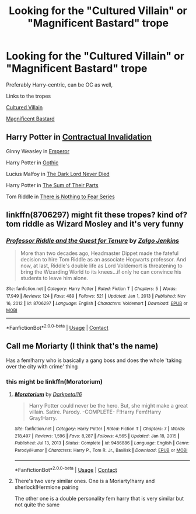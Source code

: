 #+TITLE: Looking for the "Cultured Villain" or "Magnificent Bastard" trope

* Looking for the "Cultured Villain" or "Magnificent Bastard" trope
:PROPERTIES:
:Author: Warriors-blew-3-1
:Score: 18
:DateUnix: 1610988232.0
:DateShort: 2021-Jan-18
:FlairText: Request
:END:
Preferably Harry-centric, can be OC as well,

Links to the tropes

[[https://tvtropes.org/pmwiki/pmwiki.php/Main/WickedCultured][Cultured Villain]]

[[https://tvtropes.org/pmwiki/pmwiki.php/Main/MagnificentBastard][Magnificent Bastard]]


** Harry Potter in [[https://www.fanfiction.net/s/11697407/1/Contractual-Invalidation][Contractual Invalidation]]

Ginny Weasley in [[https://www.fanfiction.net/s/5904185/1/Emperor][Emperor]]

Harry Potter in [[https://www.fanfiction.net/s/11922116/1/Gothic][Gothic]]

Lucius Malfoy in [[https://www.fanfiction.net/s/11773877/1/The-Dark-Lord-Never-Died][The Dark Lord Never Died]]

Harry Potter in [[https://www.fanfiction.net/s/11858167/1/The-Sum-of-Their-Parts][The Sum of Their Parts]]

Tom Riddle in [[https://archiveofourown.org/series/1087368][There is Nothing to Fear Series]]
:PROPERTIES:
:Author: InquisitorCOC
:Score: 4
:DateUnix: 1610990791.0
:DateShort: 2021-Jan-18
:END:


** linkffn(8706297) might fit these tropes? kind of? tom riddle as Wizard Mosley and it's very funny
:PROPERTIES:
:Author: PlentyFew1762
:Score: 2
:DateUnix: 1611118647.0
:DateShort: 2021-Jan-20
:END:

*** [[https://www.fanfiction.net/s/8706297/1/][*/Professor Riddle and the Quest for Tenure/*]] by [[https://www.fanfiction.net/u/3726889/Zalgo-Jenkins][/Zalgo Jenkins/]]

#+begin_quote
  More than two decades ago, Headmaster Dippet made the fateful decision to hire Tom Riddle as an associate Hogwarts professor. And now, at last, Riddle's double life as Lord Voldemort is threatening to bring the Wizarding World to its knees...if only he can convince his students to leave him alone.
#+end_quote

^{/Site/:} ^{fanfiction.net} ^{*|*} ^{/Category/:} ^{Harry} ^{Potter} ^{*|*} ^{/Rated/:} ^{Fiction} ^{T} ^{*|*} ^{/Chapters/:} ^{5} ^{*|*} ^{/Words/:} ^{17,949} ^{*|*} ^{/Reviews/:} ^{124} ^{*|*} ^{/Favs/:} ^{489} ^{*|*} ^{/Follows/:} ^{521} ^{*|*} ^{/Updated/:} ^{Jan} ^{1,} ^{2013} ^{*|*} ^{/Published/:} ^{Nov} ^{16,} ^{2012} ^{*|*} ^{/id/:} ^{8706297} ^{*|*} ^{/Language/:} ^{English} ^{*|*} ^{/Characters/:} ^{Voldemort} ^{*|*} ^{/Download/:} ^{[[http://www.ff2ebook.com/old/ffn-bot/index.php?id=8706297&source=ff&filetype=epub][EPUB]]} ^{or} ^{[[http://www.ff2ebook.com/old/ffn-bot/index.php?id=8706297&source=ff&filetype=mobi][MOBI]]}

--------------

*FanfictionBot*^{2.0.0-beta} | [[https://github.com/FanfictionBot/reddit-ffn-bot/wiki/Usage][Usage]] | [[https://www.reddit.com/message/compose?to=tusing][Contact]]
:PROPERTIES:
:Author: FanfictionBot
:Score: 1
:DateUnix: 1611118670.0
:DateShort: 2021-Jan-20
:END:


** Call me Moriarty (I think that's the name)

Has a fem!harry who is basically a gang boss and does the whole 'taking over the city with crime' thing
:PROPERTIES:
:Author: bloodelemental
:Score: 1
:DateUnix: 1611036287.0
:DateShort: 2021-Jan-19
:END:

*** this might be linkffn(Moratorium)
:PROPERTIES:
:Author: PlentyFew1762
:Score: 1
:DateUnix: 1611118506.0
:DateShort: 2021-Jan-20
:END:

**** [[https://www.fanfiction.net/s/9486886/1/][*/Moratorium/*]] by [[https://www.fanfiction.net/u/2697189/Darkpetal16][/Darkpetal16/]]

#+begin_quote
  Harry Potter could never be the hero. But, she might make a great villain. Satire. Parody. -COMPLETE- F!Harry Fem!Harry Gray!Harry.
#+end_quote

^{/Site/:} ^{fanfiction.net} ^{*|*} ^{/Category/:} ^{Harry} ^{Potter} ^{*|*} ^{/Rated/:} ^{Fiction} ^{T} ^{*|*} ^{/Chapters/:} ^{7} ^{*|*} ^{/Words/:} ^{218,497} ^{*|*} ^{/Reviews/:} ^{1,596} ^{*|*} ^{/Favs/:} ^{8,287} ^{*|*} ^{/Follows/:} ^{4,565} ^{*|*} ^{/Updated/:} ^{Jan} ^{18,} ^{2015} ^{*|*} ^{/Published/:} ^{Jul} ^{13,} ^{2013} ^{*|*} ^{/Status/:} ^{Complete} ^{*|*} ^{/id/:} ^{9486886} ^{*|*} ^{/Language/:} ^{English} ^{*|*} ^{/Genre/:} ^{Parody/Humor} ^{*|*} ^{/Characters/:} ^{Harry} ^{P.,} ^{Tom} ^{R.} ^{Jr.,} ^{Basilisk} ^{*|*} ^{/Download/:} ^{[[http://www.ff2ebook.com/old/ffn-bot/index.php?id=9486886&source=ff&filetype=epub][EPUB]]} ^{or} ^{[[http://www.ff2ebook.com/old/ffn-bot/index.php?id=9486886&source=ff&filetype=mobi][MOBI]]}

--------------

*FanfictionBot*^{2.0.0-beta} | [[https://github.com/FanfictionBot/reddit-ffn-bot/wiki/Usage][Usage]] | [[https://www.reddit.com/message/compose?to=tusing][Contact]]
:PROPERTIES:
:Author: FanfictionBot
:Score: 1
:DateUnix: 1611118534.0
:DateShort: 2021-Jan-20
:END:


**** There's two very similar ones. One is a Moriarty!harry and sherlock!Hermione pairing

The other one is a double personality fem harry that is very similar but not quite the same
:PROPERTIES:
:Author: bloodelemental
:Score: 1
:DateUnix: 1611118602.0
:DateShort: 2021-Jan-20
:END:
